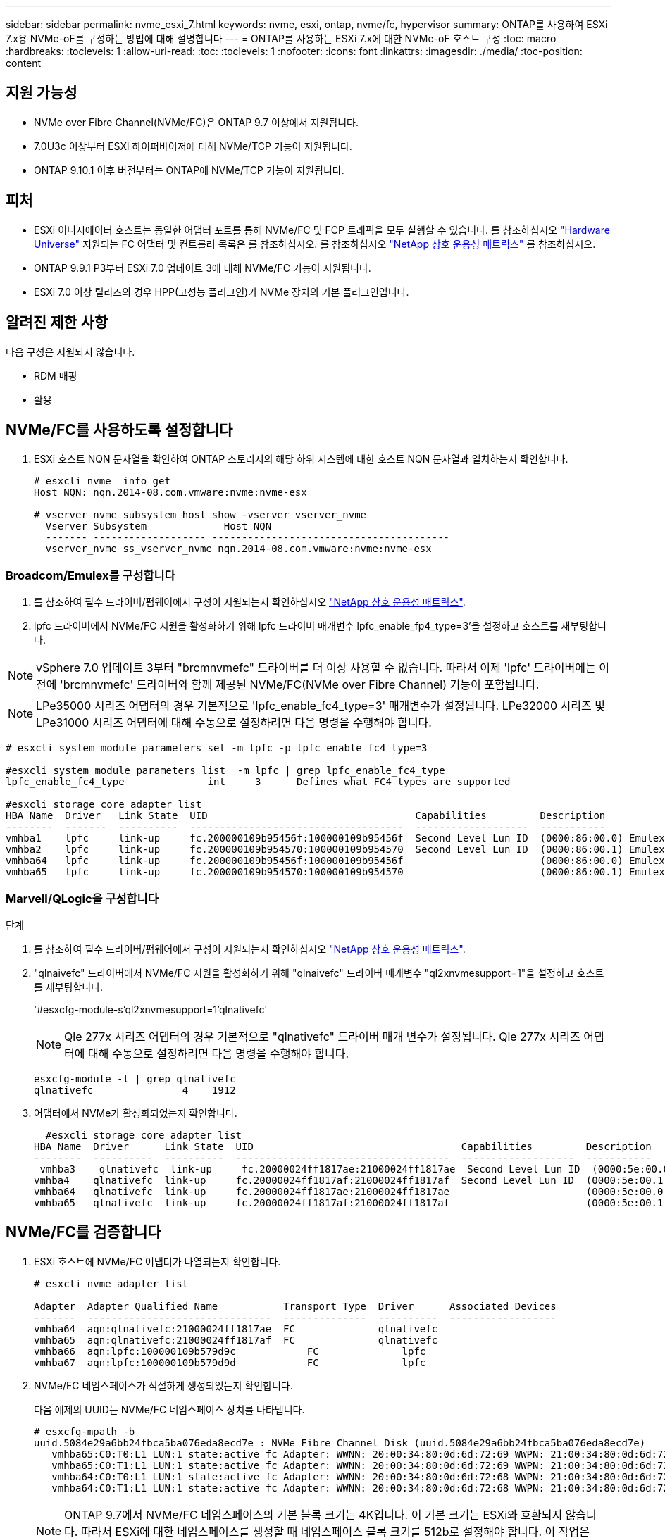 ---
sidebar: sidebar 
permalink: nvme_esxi_7.html 
keywords: nvme, esxi, ontap, nvme/fc, hypervisor 
summary: ONTAP를 사용하여 ESXi 7.x용 NVMe-oF를 구성하는 방법에 대해 설명합니다 
---
= ONTAP를 사용하는 ESXi 7.x에 대한 NVMe-oF 호스트 구성
:toc: macro
:hardbreaks:
:toclevels: 1
:allow-uri-read: 
:toc: 
:toclevels: 1
:nofooter: 
:icons: font
:linkattrs: 
:imagesdir: ./media/
:toc-position: content




== 지원 가능성

* NVMe over Fibre Channel(NVMe/FC)은 ONTAP 9.7 이상에서 지원됩니다.
* 7.0U3c 이상부터 ESXi 하이퍼바이저에 대해 NVMe/TCP 기능이 지원됩니다.
* ONTAP 9.10.1 이후 버전부터는 ONTAP에 NVMe/TCP 기능이 지원됩니다.




== 피처

* ESXi 이니시에이터 호스트는 동일한 어댑터 포트를 통해 NVMe/FC 및 FCP 트래픽을 모두 실행할 수 있습니다. 를 참조하십시오 link:https://hwu.netapp.com/Home/Index["Hardware Universe"^] 지원되는 FC 어댑터 및 컨트롤러 목록은 를 참조하십시오. 를 참조하십시오 link:https://mysupport.netapp.com/matrix/["NetApp 상호 운용성 매트릭스"^] 를 참조하십시오.
* ONTAP 9.9.1 P3부터 ESXi 7.0 업데이트 3에 대해 NVMe/FC 기능이 지원됩니다.
* ESXi 7.0 이상 릴리즈의 경우 HPP(고성능 플러그인)가 NVMe 장치의 기본 플러그인입니다.




== 알려진 제한 사항

다음 구성은 지원되지 않습니다.

* RDM 매핑
* 활용




== NVMe/FC를 사용하도록 설정합니다

. ESXi 호스트 NQN 문자열을 확인하여 ONTAP 스토리지의 해당 하위 시스템에 대한 호스트 NQN 문자열과 일치하는지 확인합니다.
+
[listing]
----
# esxcli nvme  info get
Host NQN: nqn.2014-08.com.vmware:nvme:nvme-esx

# vserver nvme subsystem host show -vserver vserver_nvme
  Vserver Subsystem             Host NQN
  ------- ------------------- ----------------------------------------
  vserver_nvme ss_vserver_nvme nqn.2014-08.com.vmware:nvme:nvme-esx
----




=== Broadcom/Emulex를 구성합니다

. 를 참조하여 필수 드라이버/펌웨어에서 구성이 지원되는지 확인하십시오 link:https://mysupport.netapp.com/matrix/["NetApp 상호 운용성 매트릭스"^].
. lpfc 드라이버에서 NVMe/FC 지원을 활성화하기 위해 lpfc 드라이버 매개변수 lpfc_enable_fp4_type=3'을 설정하고 호스트를 재부팅합니다.



NOTE: vSphere 7.0 업데이트 3부터 "brcmnvmefc" 드라이버를 더 이상 사용할 수 없습니다. 따라서 이제 'lpfc' 드라이버에는 이전에 'brcmnvmefc' 드라이버와 함께 제공된 NVMe/FC(NVMe over Fibre Channel) 기능이 포함됩니다.


NOTE: LPe35000 시리즈 어댑터의 경우 기본적으로 'lpfc_enable_fc4_type=3' 매개변수가 설정됩니다. LPe32000 시리즈 및 LPe31000 시리즈 어댑터에 대해 수동으로 설정하려면 다음 명령을 수행해야 합니다.

[listing]
----
# esxcli system module parameters set -m lpfc -p lpfc_enable_fc4_type=3

#esxcli system module parameters list  -m lpfc | grep lpfc_enable_fc4_type
lpfc_enable_fc4_type              int     3      Defines what FC4 types are supported

#esxcli storage core adapter list
HBA Name  Driver   Link State  UID                                   Capabilities         Description
--------  -------  ----------  ------------------------------------  -------------------  -----------
vmhba1    lpfc     link-up     fc.200000109b95456f:100000109b95456f  Second Level Lun ID  (0000:86:00.0) Emulex Corporation Emulex LPe36000 Fibre Channel Adapter    FC HBA
vmhba2    lpfc     link-up     fc.200000109b954570:100000109b954570  Second Level Lun ID  (0000:86:00.1) Emulex Corporation Emulex LPe36000 Fibre Channel Adapter    FC HBA
vmhba64   lpfc     link-up     fc.200000109b95456f:100000109b95456f                       (0000:86:00.0) Emulex Corporation Emulex LPe36000 Fibre Channel Adapter   NVMe HBA
vmhba65   lpfc     link-up     fc.200000109b954570:100000109b954570                       (0000:86:00.1) Emulex Corporation Emulex LPe36000 Fibre Channel Adapter   NVMe HBA
----


=== Marvell/QLogic을 구성합니다

.단계
. 를 참조하여 필수 드라이버/펌웨어에서 구성이 지원되는지 확인하십시오 link:https://mysupport.netapp.com/matrix/["NetApp 상호 운용성 매트릭스"^].
. "qlnaivefc" 드라이버에서 NVMe/FC 지원을 활성화하기 위해 "qlnaivefc" 드라이버 매개변수 "ql2xnvmesupport=1"을 설정하고 호스트를 재부팅합니다.
+
'#esxcfg-module-s'ql2xnvmesupport=1'qlnativefc'

+

NOTE: Qle 277x 시리즈 어댑터의 경우 기본적으로 "qlnativefc" 드라이버 매개 변수가 설정됩니다. Qle 277x 시리즈 어댑터에 대해 수동으로 설정하려면 다음 명령을 수행해야 합니다.

+
[listing]
----
esxcfg-module -l | grep qlnativefc
qlnativefc               4    1912
----
. 어댑터에서 NVMe가 활성화되었는지 확인합니다.
+
[listing]
----
  #esxcli storage core adapter list
HBA Name  Driver      Link State  UID                                   Capabilities         Description
--------  ----------  ----------  ------------------------------------  -------------------  -----------
 vmhba3    qlnativefc  link-up     fc.20000024ff1817ae:21000024ff1817ae  Second Level Lun ID  (0000:5e:00.0) QLogic Corp QLE2742 Dual Port 32Gb Fibre Channel to PCIe Adapter    FC Adapter
vmhba4    qlnativefc  link-up     fc.20000024ff1817af:21000024ff1817af  Second Level Lun ID  (0000:5e:00.1) QLogic Corp QLE2742 Dual Port 32Gb Fibre Channel to PCIe Adapter FC Adapter
vmhba64   qlnativefc  link-up     fc.20000024ff1817ae:21000024ff1817ae                       (0000:5e:00.0) QLogic Corp QLE2742 Dual Port 32Gb Fibre Channel to PCIe Adapter  NVMe FC Adapter
vmhba65   qlnativefc  link-up     fc.20000024ff1817af:21000024ff1817af                       (0000:5e:00.1) QLogic Corp QLE2742 Dual Port 32Gb Fibre Channel to PCIe Adapter  NVMe FC Adapter
----




== NVMe/FC를 검증합니다

. ESXi 호스트에 NVMe/FC 어댑터가 나열되는지 확인합니다.
+
[listing]
----
# esxcli nvme adapter list

Adapter  Adapter Qualified Name           Transport Type  Driver      Associated Devices
-------  -------------------------------  --------------  ----------  ------------------
vmhba64  aqn:qlnativefc:21000024ff1817ae  FC              qlnativefc
vmhba65  aqn:qlnativefc:21000024ff1817af  FC              qlnativefc
vmhba66  aqn:lpfc:100000109b579d9c 	      FC              lpfc
vmhba67  aqn:lpfc:100000109b579d9d 	      FC              lpfc

----
. NVMe/FC 네임스페이스가 적절하게 생성되었는지 확인합니다.
+
다음 예제의 UUID는 NVMe/FC 네임스페이스 장치를 나타냅니다.

+
[listing]
----
# esxcfg-mpath -b
uuid.5084e29a6bb24fbca5ba076eda8ecd7e : NVMe Fibre Channel Disk (uuid.5084e29a6bb24fbca5ba076eda8ecd7e)
   vmhba65:C0:T0:L1 LUN:1 state:active fc Adapter: WWNN: 20:00:34:80:0d:6d:72:69 WWPN: 21:00:34:80:0d:6d:72:69  Target: WWNN: 20:17:00:a0:98:df:e3:d1 WWPN: 20:2f:00:a0:98:df:e3:d1
   vmhba65:C0:T1:L1 LUN:1 state:active fc Adapter: WWNN: 20:00:34:80:0d:6d:72:69 WWPN: 21:00:34:80:0d:6d:72:69  Target: WWNN: 20:17:00:a0:98:df:e3:d1 WWPN: 20:1a:00:a0:98:df:e3:d1
   vmhba64:C0:T0:L1 LUN:1 state:active fc Adapter: WWNN: 20:00:34:80:0d:6d:72:68 WWPN: 21:00:34:80:0d:6d:72:68  Target: WWNN: 20:17:00:a0:98:df:e3:d1 WWPN: 20:18:00:a0:98:df:e3:d1
   vmhba64:C0:T1:L1 LUN:1 state:active fc Adapter: WWNN: 20:00:34:80:0d:6d:72:68 WWPN: 21:00:34:80:0d:6d:72:68  Target: WWNN: 20:17:00:a0:98:df:e3:d1 WWPN: 20:19:00:a0:98:df:e3:d1
----
+

NOTE: ONTAP 9.7에서 NVMe/FC 네임스페이스의 기본 블록 크기는 4K입니다. 이 기본 크기는 ESXi와 호환되지 않습니다. 따라서 ESXi에 대한 네임스페이스를 생성할 때 네임스페이스 블록 크기를 512b로 설정해야 합니다. 이 작업은 'vserver NVMe namespace create' 명령을 사용하여 수행할 수 있습니다.

+
'vserver NVMe namespace create-vserver vs_1-path /vol/nsvol/Namespace1-size 100g-OSType VMware-block-size 512B'

+
을 참조하십시오 link:https://docs.netapp.com/ontap-9/index.jsp?topic=%2Fcom.netapp.doc.dot-cm-cmpr%2FGUID-5CB10C70-AC11-41C0-8C16-B4D0DF916E9B.html["ONTAP 9 명령 man 페이지"^] 를 참조하십시오.

. 각 NVMe/FC 네임스페이스 장치의 개별 ANA 경로 상태를 확인하십시오.
+
[listing]
----
esxcli storage hpp path list -d uuid.5084e29a6bb24fbca5ba076eda8ecd7e
fc.200034800d6d7268:210034800d6d7268-fc.201700a098dfe3d1:201800a098dfe3d1-uuid.5084e29a6bb24fbca5ba076eda8ecd7e
   Runtime Name: vmhba64:C0:T0:L1
   Device: uuid.5084e29a6bb24fbca5ba076eda8ecd7e
   Device Display Name: NVMe Fibre Channel Disk (uuid.5084e29a6bb24fbca5ba076eda8ecd7e)
   Path State: active
   Path Config: {TPG_id=0,TPG_state=AO,RTP_id=0,health=UP}

fc.200034800d6d7269:210034800d6d7269-fc.201700a098dfe3d1:201a00a098dfe3d1-uuid.5084e29a6bb24fbca5ba076eda8ecd7e
   Runtime Name: vmhba65:C0:T1:L1
   Device: uuid.5084e29a6bb24fbca5ba076eda8ecd7e
   Device Display Name: NVMe Fibre Channel Disk (uuid.5084e29a6bb24fbca5ba076eda8ecd7e)
   Path State: active
   Path Config: {TPG_id=0,TPG_state=AO,RTP_id=0,health=UP}

fc.200034800d6d7269:210034800d6d7269-fc.201700a098dfe3d1:202f00a098dfe3d1-uuid.5084e29a6bb24fbca5ba076eda8ecd7e
   Runtime Name: vmhba65:C0:T0:L1
   Device: uuid.5084e29a6bb24fbca5ba076eda8ecd7e
   Device Display Name: NVMe Fibre Channel Disk (uuid.5084e29a6bb24fbca5ba076eda8ecd7e)
   Path State: active unoptimized
   Path Config: {TPG_id=0,TPG_state=ANO,RTP_id=0,health=UP}

fc.200034800d6d7268:210034800d6d7268-fc.201700a098dfe3d1:201900a098dfe3d1-uuid.5084e29a6bb24fbca5ba076eda8ecd7e
   Runtime Name: vmhba64:C0:T1:L1
   Device: uuid.5084e29a6bb24fbca5ba076eda8ecd7e
   Device Display Name: NVMe Fibre Channel Disk (uuid.5084e29a6bb24fbca5ba076eda8ecd7e)
   Path State: active unoptimized
   Path Config: {TPG_id=0,TPG_state=ANO,RTP_id=0,health=UP}
----




== NVMe/TCP를 구성합니다

7.0U3c부터 필요한 NVMe/TCP 모듈이 기본적으로 로드됩니다. 네트워크 및 NVMe/TCP 어댑터를 구성하려면 VMware vSphere 설명서를 참조하십시오.



== NVMe/TCP를 검증합니다

.단계
. NVMe/TCP 어댑터의 상태를 확인합니다.
+
[listing]
----
[root@R650-8-45:~] esxcli nvme adapter list
Adapter    Adapter Qualified Name
--------- -------------------------------
vmhba64    aqn:nvmetcp:34-80-0d-30-ca-e0-T
vmhba65    aqn:nvmetc:34-80-13d-30-ca-e1-T
list
Transport Type   Driver   Associated Devices
---------------  -------  ------------------
TCP              nvmetcp    vmnzc2
TCP              nvmetcp    vmnzc3
----
. NVMe/TCP 연결을 나열하려면 다음 명령을 사용합니다.
+
[listing]
----
[root@R650-8-45:~] esxcli nvme controller list
Name
-----------
nqn.1992-08.com.netapp:sn.5e347cf68e0511ec9ec2d039ea13e6ed:subsystem.vs_name_tcp_ss#vmhba64#192.168.100.11:4420
nqn.1992-08.com.netapp:sn.5e347cf68e0511ec9ec2d039ea13e6ed:subsystem.vs_name_tcp_ss#vmhba64#192.168.101.11:4420
Controller Number  Adapter   Transport Type   IS Online
----------------- ---------  ---------------  ---------
1580              vmhba64    TCP              true
1588              vmhba65    TCP              true

----
. NVMe 네임스페이스에 대한 경로 수를 나열하려면 다음 명령을 사용합니다.
+
[listing]
----
[root@R650-8-45:~] esxcli storage hpp path list -d uuid.400bf333abf74ab8b96dc18ffadc3f99
tcp.vmnic2:34:80:Od:30:ca:eo-tcp.unknown-uuid.400bf333abf74ab8b96dc18ffadc3f99
   Runtime Name: vmhba64:C0:T0:L3
   Device: uuid.400bf333abf74ab8b96dc18ffadc3f99
   Device Display Name: NVMe TCP Disk (uuid.400bf333abf74ab8b96dc18ffadc3f99)
   Path State: active unoptimized
   Path config: {TPG_id=0,TPG_state=ANO,RTP_id=0,health=UP}

tcp.vmnic3:34:80:Od:30:ca:el-tcp.unknown-uuid.400bf333abf74ab8b96dc18ffadc3f99
   Runtime Name: vmhba65:C0:T1:L3
   Device: uuid.400bf333abf74ab8b96dc18ffadc3f99
   Device Display Name: NVMe TCP Disk (uuid.400bf333abf74ab8b96dc18ffadc3f99)
   Path State: active
   Path config: {TPG_id=0,TPG_state=AO,RTP_id=0,health=UP}
----




== 알려진 문제입니다

* ONTAP 9.9.1 P3부터 주요 NVMe 중단 수정 사항(ESXi 7.0 U3 이상에서 실행)을 사용할 수 있기 때문에 ESXi 7.0 U3 이상 버전의 NVMe/FC 지원은 ONTAP 9.9.1 P3 이상에서 사용할 수 있습니다. 자세한 내용은 에서 해당 Burt 공개 보고서를 참조하십시오 https://mysupport.netapp.com/site/bugs-online/product/ONTAP/BURT/1420654[] 를 참조하십시오.




== 관련 링크

link:https://docs.netapp.com/us-en/netapp-solutions/virtualization/vsphere_ontap_ontap_for_vsphere.html["TR-4597 - ONTAP가 설치된 VMware vSphere"^]
link:https://kb.vmware.com/s/article/2031038["NetApp MetroCluster(2031038)를 통한 VMware vSphere 5.x, 6.x 및 7.x 지원"^]
link:https://kb.vmware.com/s/article/83370["NetApp ® SnapMirror ® 비즈니스 연속성(SM-BC)을 통해 VMware vSphere 6.x 및 7.x 지원"^]
